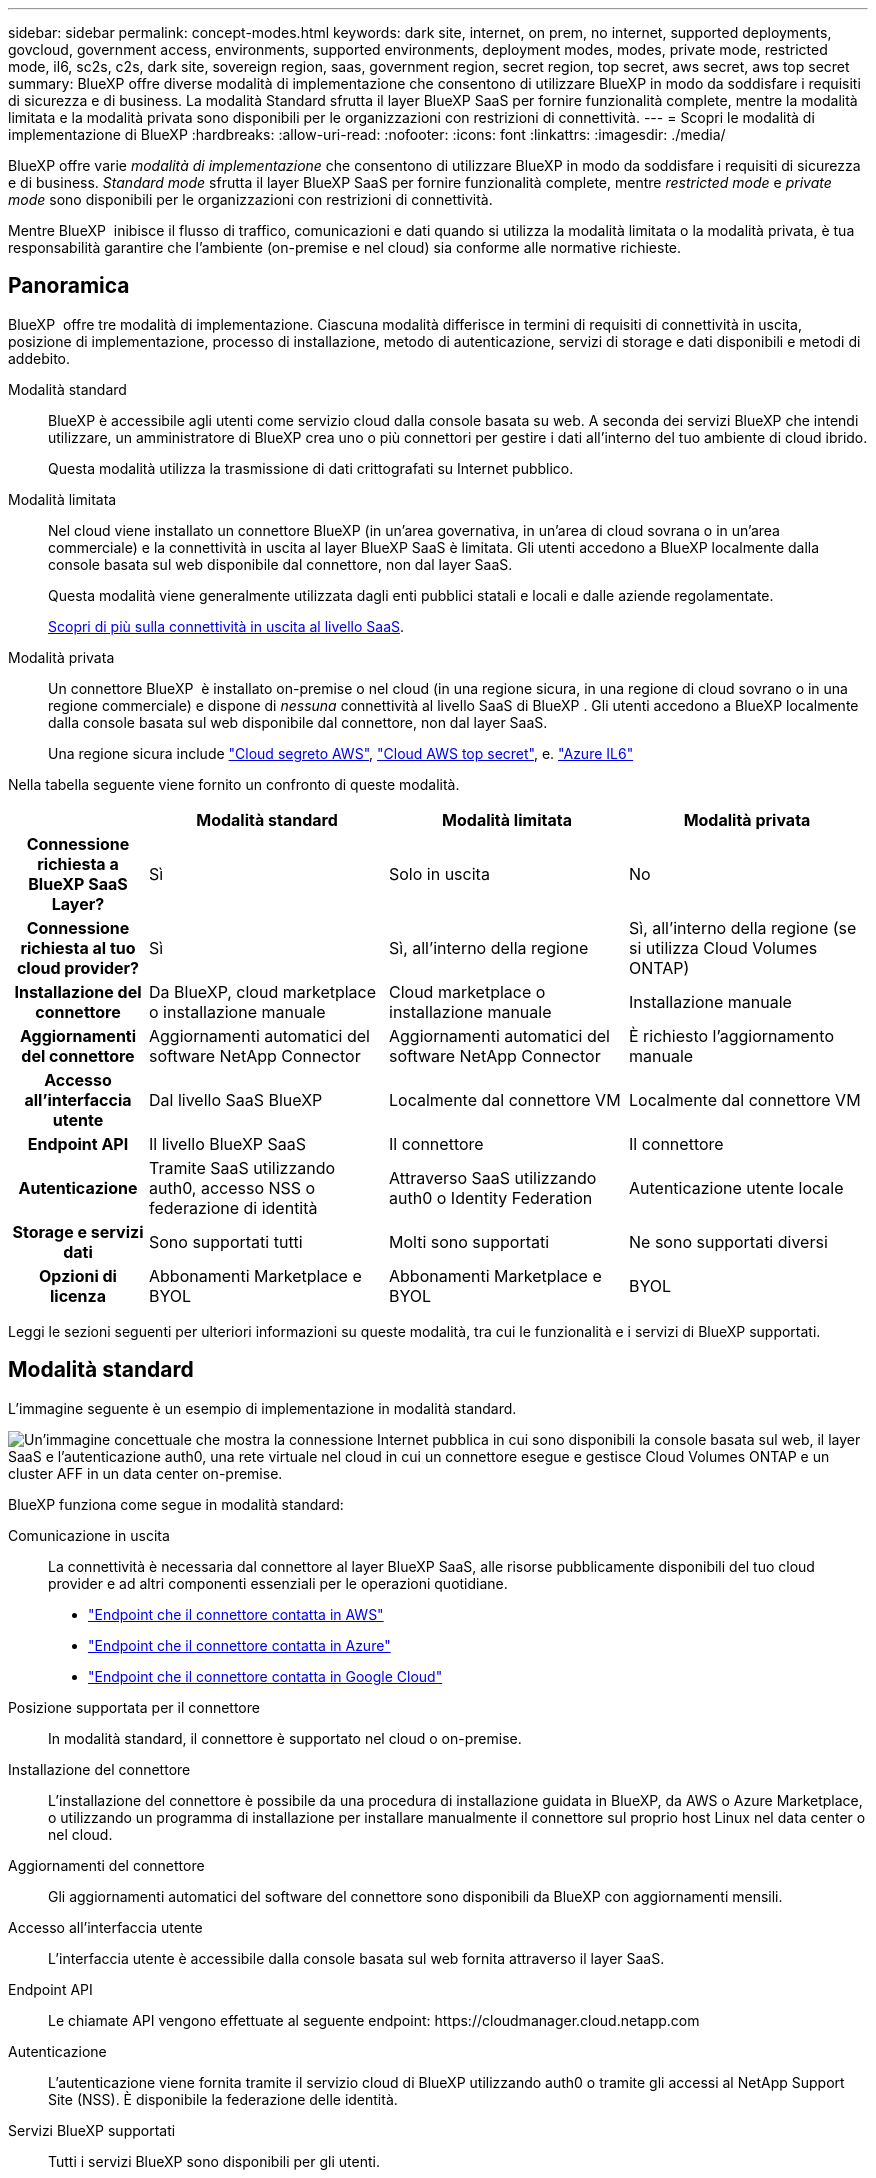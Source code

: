 ---
sidebar: sidebar 
permalink: concept-modes.html 
keywords: dark site, internet, on prem, no internet, supported deployments, govcloud, government access, environments, supported environments, deployment modes, modes, private mode, restricted mode, il6, sc2s, c2s, dark site, sovereign region, saas, government region, secret region, top secret, aws secret, aws top secret 
summary: BlueXP offre diverse modalità di implementazione che consentono di utilizzare BlueXP in modo da soddisfare i requisiti di sicurezza e di business. La modalità Standard sfrutta il layer BlueXP SaaS per fornire funzionalità complete, mentre la modalità limitata e la modalità privata sono disponibili per le organizzazioni con restrizioni di connettività. 
---
= Scopri le modalità di implementazione di BlueXP
:hardbreaks:
:allow-uri-read: 
:nofooter: 
:icons: font
:linkattrs: 
:imagesdir: ./media/


[role="lead"]
BlueXP offre varie _modalità di implementazione_ che consentono di utilizzare BlueXP in modo da soddisfare i requisiti di sicurezza e di business. _Standard mode_ sfrutta il layer BlueXP SaaS per fornire funzionalità complete, mentre _restricted mode_ e _private mode_ sono disponibili per le organizzazioni con restrizioni di connettività.

Mentre BlueXP  inibisce il flusso di traffico, comunicazioni e dati quando si utilizza la modalità limitata o la modalità privata, è tua responsabilità garantire che l'ambiente (on-premise e nel cloud) sia conforme alle normative richieste.



== Panoramica

BlueXP  offre tre modalità di implementazione. Ciascuna modalità differisce in termini di requisiti di connettività in uscita, posizione di implementazione, processo di installazione, metodo di autenticazione, servizi di storage e dati disponibili e metodi di addebito.

Modalità standard:: BlueXP è accessibile agli utenti come servizio cloud dalla console basata su web. A seconda dei servizi BlueXP che intendi utilizzare, un amministratore di BlueXP crea uno o più connettori per gestire i dati all'interno del tuo ambiente di cloud ibrido.
+
--
Questa modalità utilizza la trasmissione di dati crittografati su Internet pubblico.

--
Modalità limitata:: Nel cloud viene installato un connettore BlueXP (in un'area governativa, in un'area di cloud sovrana o in un'area commerciale) e la connettività in uscita al layer BlueXP SaaS è limitata. Gli utenti accedono a BlueXP localmente dalla console basata sul web disponibile dal connettore, non dal layer SaaS.
+
--
Questa modalità viene generalmente utilizzata dagli enti pubblici statali e locali e dalle aziende regolamentate.

<<Modalità limitata,Scopri di più sulla connettività in uscita al livello SaaS>>.

--
Modalità privata:: Un connettore BlueXP  è installato on-premise o nel cloud (in una regione sicura, in una regione di cloud sovrano o in una regione commerciale) e dispone di _nessuna_ connettività al livello SaaS di BlueXP . Gli utenti accedono a BlueXP localmente dalla console basata sul web disponibile dal connettore, non dal layer SaaS.
+
--
Una regione sicura include https://aws.amazon.com/federal/secret-cloud/["Cloud segreto AWS"^], https://aws.amazon.com/federal/top-secret-cloud/["Cloud AWS top secret"^], e. https://learn.microsoft.com/en-us/azure/compliance/offerings/offering-dod-il6["Azure IL6"^]

--


Nella tabella seguente viene fornito un confronto di queste modalità.

[cols="16h,28,28,28"]
|===
|  | Modalità standard | Modalità limitata | Modalità privata 


| Connessione richiesta a BlueXP SaaS Layer? | Sì | Solo in uscita | No 


| Connessione richiesta al tuo cloud provider? | Sì | Sì, all'interno della regione | Sì, all'interno della regione (se si utilizza Cloud Volumes ONTAP) 


| Installazione del connettore | Da BlueXP, cloud marketplace o installazione manuale | Cloud marketplace o installazione manuale | Installazione manuale 


| Aggiornamenti del connettore | Aggiornamenti automatici del software NetApp Connector | Aggiornamenti automatici del software NetApp Connector | È richiesto l'aggiornamento manuale 


| Accesso all'interfaccia utente | Dal livello SaaS BlueXP | Localmente dal connettore VM | Localmente dal connettore VM 


| Endpoint API | Il livello BlueXP SaaS | Il connettore | Il connettore 


| Autenticazione | Tramite SaaS utilizzando auth0, accesso NSS o federazione di identità | Attraverso SaaS utilizzando auth0 o Identity Federation | Autenticazione utente locale 


| Storage e servizi dati | Sono supportati tutti | Molti sono supportati | Ne sono supportati diversi 


| Opzioni di licenza | Abbonamenti Marketplace e BYOL | Abbonamenti Marketplace e BYOL | BYOL 
|===
Leggi le sezioni seguenti per ulteriori informazioni su queste modalità, tra cui le funzionalità e i servizi di BlueXP supportati.



== Modalità standard

L'immagine seguente è un esempio di implementazione in modalità standard.

image:diagram-standard-mode.png["Un'immagine concettuale che mostra la connessione Internet pubblica in cui sono disponibili la console basata sul web, il layer SaaS e l'autenticazione auth0, una rete virtuale nel cloud in cui un connettore esegue e gestisce Cloud Volumes ONTAP e un cluster AFF in un data center on-premise."]

BlueXP funziona come segue in modalità standard:

Comunicazione in uscita:: La connettività è necessaria dal connettore al layer BlueXP SaaS, alle risorse pubblicamente disponibili del tuo cloud provider e ad altri componenti essenziali per le operazioni quotidiane.
+
--
* link:task-install-connector-aws-bluexp.html#step-1-set-up-networking["Endpoint che il connettore contatta in AWS"]
* link:task-install-connector-azure-bluexp.html#step-1-set-up-networking["Endpoint che il connettore contatta in Azure"]
* link:task-install-connector-google-bluexp-gcloud.html#step-1-set-up-networking["Endpoint che il connettore contatta in Google Cloud"]


--
Posizione supportata per il connettore:: In modalità standard, il connettore è supportato nel cloud o on-premise.
Installazione del connettore:: L'installazione del connettore è possibile da una procedura di installazione guidata in BlueXP, da AWS o Azure Marketplace, o utilizzando un programma di installazione per installare manualmente il connettore sul proprio host Linux nel data center o nel cloud.
Aggiornamenti del connettore:: Gli aggiornamenti automatici del software del connettore sono disponibili da BlueXP con aggiornamenti mensili.
Accesso all'interfaccia utente:: L'interfaccia utente è accessibile dalla console basata sul web fornita attraverso il layer SaaS.
Endpoint API:: Le chiamate API vengono effettuate al seguente endpoint:
\https://cloudmanager.cloud.netapp.com
Autenticazione:: L'autenticazione viene fornita tramite il servizio cloud di BlueXP utilizzando auth0 o tramite gli accessi al NetApp Support Site (NSS). È disponibile la federazione delle identità.
Servizi BlueXP supportati:: Tutti i servizi BlueXP sono disponibili per gli utenti.
Opzioni di licenza supportate:: Gli abbonamenti Marketplace e BYOL sono supportati con la modalità standard; tuttavia, le opzioni di licenza supportate dipendono dal servizio BlueXP in uso. Consulta la documentazione relativa a ciascun servizio per ulteriori informazioni sulle opzioni di licenza disponibili.
Come iniziare con la modalità standard:: Accedere alla https://console.bluexp.netapp.com["Console BlueXP basata su web"^] e iscriverti.
+
--
link:task-quick-start-standard-mode.html["Scopri come iniziare a utilizzare la modalità standard"].

--




== Modalità limitata

L'immagine seguente è un esempio di implementazione in modalità limitata.

image:diagram-restricted-mode.png["Un'immagine concettuale che mostra la connessione Internet pubblica in cui sono disponibili il layer SaaS e l'autenticazione auth0, una rete virtuale nel cloud in cui un connettore è in esecuzione e fornisce l'accesso alla console basata sul web e gestisce Cloud Volumes ONTAP e un cluster AFF in un data center on-premise."]

BlueXP funziona come segue in modalità limitata:

Comunicazione in uscita:: La connettività in uscita è necessaria dal connettore al livello BlueXP SaaS per utilizzare i servizi dati BlueXP, per abilitare gli aggiornamenti software automatici del connettore, per utilizzare l'autenticazione basata su auth0 e per inviare metadati a scopo di addebito (nome della VM di storage, capacità allocata e UUID volume, tipo e IOPS).
+
--
Il layer BlueXP SaaS non avvia la comunicazione con il connettore. Tutte le comunicazioni vengono avviate dal connettore, che può estrarre o trasferire i dati da o verso il layer SaaS secondo necessità.

È inoltre necessaria una connessione per le risorse del cloud provider dall'interno della regione.

--
Posizione supportata per il connettore:: In modalità limitata, il connettore è supportato nel cloud: In un'area governativa, in un'area sovrana o in un'area commerciale.
Installazione del connettore:: L'installazione del connettore è possibile da AWS o Azure Marketplace o da un'installazione manuale sul proprio host Linux.
Aggiornamenti del connettore:: Gli aggiornamenti automatici del software del connettore sono disponibili da BlueXP con aggiornamenti mensili.
Accesso all'interfaccia utente:: L'interfaccia utente è accessibile dalla macchina virtuale del connettore implementata nella regione del cloud.
Endpoint API:: Le chiamate API vengono effettuate alla macchina virtuale del connettore.
Autenticazione:: L'autenticazione viene fornita tramite il servizio cloud di BlueXP utilizzando auth0. È disponibile anche la federazione delle identità.
Servizi BlueXP supportati:: BlueXP supporta i seguenti servizi di storage e dati in modalità limitata:
+
--
[cols="2*"]
|===
| Servizi supportati | Note 


| Amazon FSX per ONTAP | Supporto completo 


| Azure NetApp Files | Supporto completo 


| Backup e recovery | Supportato in regioni governative e commerciali con modalità limitata. Non supportato nelle regioni sovrane con modalità limitata. In modalità limitata, il backup e recovery di BlueXP  supporta il backup e il ripristino dei soli dati del volume ONTAP. https://docs.netapp.com/us-en/bluexp-backup-recovery/concept-protection-journey.html#support-when-using-restricted-mode["Consente di visualizzare l'elenco delle destinazioni di backup supportate per i dati ONTAP"^] Il backup e il ripristino dei dati delle applicazioni e dei dati delle macchine virtuali non sono supportati. 


| Classificazione  a| 
Supportato nelle regioni governative con modalità limitata. Non supportato in aree commerciali o in aree sovrane con modalità limitata.



| Cloud Volumes ONTAP | Supporto completo 


| Portafoglio digitale | Per la modalità limitata, puoi utilizzare il portafoglio digitale con le opzioni di licenza supportate elencate di seguito. 


| Cluster ONTAP on-premise | Sono supportati sia il rilevamento con un connettore che il rilevamento senza un connettore (rilevamento diretto).

Quando si rileva un cluster on-premise con un connettore, la visualizzazione avanzata (System Manager) non è supportata. 


| Replica | Supportato nelle regioni governative con modalità limitata. Non supportato in aree commerciali o in aree sovrane con modalità limitata. 
|===
--
Opzioni di licenza supportate:: Con la modalità limitata sono supportate le seguenti opzioni di licenza:
+
--
* Abbonamenti al marketplace (contratti orari e annuali)
+
Tenere presente quanto segue:

+
** Per Cloud Volumes ONTAP, sono supportate solo le licenze basate sulla capacità.
** In Azure, i contratti annuali non sono supportati dalle regioni governative.


* BYOL
+
Per Cloud Volumes ONTAP, BYOL supporta sia licenze basate su capacità che licenze basate su nodo.



--
Come iniziare con la modalità limitata:: È necessario attivare la modalità limitata quando si crea l'account BlueXP.
+
--
Se non disponi ancora di un account, ti verrà richiesto di creare il tuo account e attivare la modalità limitata quando accedi a BlueXP per la prima volta da un connettore che hai installato manualmente o che hai creato dal mercato del tuo provider di servizi cloud.

Se si dispone già di un account e si desidera crearne un altro, è necessario utilizzare l'API tenancy.

Tenere presente che non è possibile modificare l'impostazione della modalità limitata dopo la creazione dell'account da parte di BlueXP. Non puoi attivare la modalità limitata in un secondo momento e non puoi disattivarla in un secondo momento. Deve essere impostato al momento della creazione dell'account.

* link:task-quick-start-restricted-mode.html["Scopri come iniziare a utilizzare la modalità limitata"].
* link:task-create-account.html["Scopri come creare un account BlueXP aggiuntivo"].


--




== Modalità privata

In modalità privata, è possibile installare un connettore on-premise o nel cloud e utilizzare BlueXP  per gestire i dati nel cloud ibrido. Non è disponibile alcuna connettività al livello BlueXP SaaS.

L'immagine seguente mostra un esempio di implementazione in modalità privata in cui il connettore è installato nel cloud e gestisce sia Cloud Volumes ONTAP che un cluster ONTAP on-premise.

image:diagram-private-mode-cloud.png["Un'immagine concettuale che mostra una rete virtuale nel cloud in cui è in esecuzione un connettore e fornisce l'accesso alla console basata sul web, e gestisce Cloud Volumes ONTAP e un cluster AFF in un data center on-premise."]

La seconda immagine mostra un esempio di implementazione in modalità privata dove il connettore è installato on-premise, gestisce un cluster ONTAP on-premise e fornisce accesso ai servizi dati BlueXP  supportati.

image:diagram-private-mode-onprem.png["Un'immagine concettuale che mostra un data center on-premise in cui un connettore è in esecuzione e fornisce accesso alla console basata sul Web, ai servizi dati BlueXP e gestisce un cluster AFF in un data center on-premise."]

BlueXP funziona come segue in modalità privata:

Comunicazione in uscita:: Non è richiesta alcuna connettività in uscita per il layer BlueXP SaaS. Tutti i pacchetti, le dipendenze e i componenti essenziali vengono forniti con il connettore e forniti dalla macchina locale. La connettività alle risorse pubblicamente disponibili del tuo cloud provider è necessaria solo se stai implementando Cloud Volumes ONTAP.
Posizione supportata per il connettore:: In modalità privata, il connettore è supportato nel cloud o on-premise.
Installazione del connettore:: Le installazioni manuali del connettore sono supportate sul vostro host Linux nel cloud o in sede.
Aggiornamenti del connettore:: È necessario aggiornare manualmente il software del connettore. Il software Connector viene pubblicato sul sito di supporto NetApp a intervalli non definiti.
Accesso all'interfaccia utente:: L'interfaccia utente è accessibile dal connettore implementato nell'area cloud o in sede.
Endpoint API:: Le chiamate API vengono effettuate alla macchina virtuale del connettore.
Autenticazione:: L'autenticazione viene fornita attraverso la gestione e l'accesso degli utenti locali. L'autenticazione non viene fornita attraverso il servizio cloud di BlueXP.
Servizi BlueXP supportati nelle implementazioni cloud:: BlueXP supporta i seguenti servizi di storage e dati in modalità privata quando il connettore viene installato nel cloud:
+
--
[cols="2*"]
|===
| Servizi supportati | Note 


| Backup e recovery | Supportato nelle aree commerciali di AWS e Azure. Non supportato in Google Cloud o in https://aws.amazon.com/federal/secret-cloud/["Cloud segreto AWS"^], https://aws.amazon.com/federal/top-secret-cloud/["Cloud AWS top secret"^]o https://learn.microsoft.com/en-us/azure/compliance/offerings/offering-dod-il6["Azure IL6"^] in modalità privata, il backup e ripristino di BlueXP  supporta il backup e il ripristino dei soli dati del volume ONTAP. https://docs.netapp.com/us-en/bluexp-backup-recovery/concept-protection-journey.html#support-when-using-private-mode["Consente di visualizzare l'elenco delle destinazioni di backup supportate per i dati ONTAP"^] Il backup e il ripristino dei dati delle applicazioni e dei dati delle macchine virtuali non sono supportati. 


| Cloud Volumes ONTAP | Poiché non è disponibile l'accesso a Internet, non sono disponibili le seguenti funzioni: Aggiornamenti software automatici e AutoSupport. 


| Portafoglio digitale | È possibile utilizzare il portafoglio digitale con le opzioni di licenza supportate elencate di seguito per la modalità privata. 


| Cluster ONTAP on-premise | Richiede la connettività dal cloud (dove è installato il connettore) all'ambiente on-premise.

Il rilevamento senza connettore (rilevamento diretto) non è supportato. 
|===
--
Servizi BlueXP supportati nelle implementazioni on-premise:: BlueXP supporta i seguenti servizi di storage e dati con modalità privata quando il connettore viene installato in sede:
+
--
[cols="2*"]
|===
| Servizi supportati | Note 


| Backup e recovery  a| 
In modalità privata, il backup e recovery di BlueXP supporta il backup e il ripristino dei soli dati del volume ONTAP. https://docs.netapp.com/us-en/bluexp-backup-recovery/concept-protection-journey.html#support-when-using-private-mode["Visualizza l'elenco delle destinazioni di backup supportate per i dati dei volumi ONTAP"^]

Il backup e il ripristino dei dati delle applicazioni e dei dati delle macchine virtuali non sono supportati.



| Classificazione  a| 
* Le uniche origini dati supportate sono quelle che è possibile rilevare localmente.
+
https://docs.netapp.com/us-en/bluexp-classification/task-deploy-compliance-dark-site.html#supported-data-sources["Visualizzare le fonti che è possibile scoprire localmente"^]

* Le funzioni che richiedono l'accesso a Internet in uscita non sono supportate.
+
https://docs.netapp.com/us-en/bluexp-classification/task-deploy-compliance-dark-site.html#limitations["Visualizza le limitazioni delle funzioni"^]





| Portafoglio digitale | È possibile utilizzare il portafoglio digitale con le opzioni di licenza supportate elencate di seguito per la modalità privata. 


| Cluster ONTAP on-premise | Il rilevamento senza connettore (rilevamento diretto) non è supportato. 


| Replica | Supporto completo 
|===
--
Opzioni di licenza supportate:: Solo BYOL è supportato in modalità privata.
+
--
Per Cloud Volumes ONTAP BYOL, è supportata solo la licenza basata su nodo. Le licenze basate sulla capacità non sono supportate. Poiché non è disponibile una connessione Internet in uscita, è necessario caricare manualmente il file di licenza Cloud Volumes ONTAP nel portafoglio digitale BlueXP.

https://docs.netapp.com/us-en/bluexp-cloud-volumes-ontap/task-manage-node-licenses.html#add-unassigned-licenses["Scopri come aggiungere licenze al portafoglio digitale BlueXP"^]

--
Come iniziare con la modalità privata:: La modalità privata è disponibile scaricando il programma di installazione "offline" dal NetApp Support Site.
+
--
link:task-quick-start-private-mode.html["Scopri come iniziare a utilizzare la modalità privata"].


NOTE: Se si desidera utilizzare BlueXP in https://aws.amazon.com/federal/secret-cloud/["Cloud segreto AWS"^] o il https://aws.amazon.com/federal/top-secret-cloud/["Cloud AWS top secret"^], quindi seguire le istruzioni separate per iniziare a utilizzare questi ambienti. https://docs.netapp.com/us-en/bluexp-cloud-volumes-ontap/task-getting-started-aws-c2s.html["Scopri come iniziare a utilizzare Cloud Volumes ONTAP nel cloud segreto AWS o nel cloud top secret"^]

--




== Confronto tra servizi e funzionalità

La seguente tabella consente di identificare rapidamente i servizi e le funzionalità di BlueXP supportati in modalità limitata e privata.

Alcuni servizi potrebbero essere supportati con limitazioni. Per ulteriori informazioni su come questi servizi sono supportati in modalità limitata e privata, fare riferimento alle sezioni precedenti.

[cols="19,27,27,27"]
|===
| Area di prodotto | Servizio o funzione BlueXP | Modalità limitata | Modalità privata 


.10+| *Ambienti di lavoro*

Questa parte della tabella elenca il supporto per la gestione dell'ambiente di lavoro da BlueXP Canvas. Non indica le destinazioni di backup supportate per backup e recovery BlueXP. | Amazon FSX per ONTAP | Sì | No 


| Amazon S3 | No | No 


| Azure Blob | No | No 


| Azure NetApp Files | Sì | No 


| Cloud Volumes ONTAP | Sì | Sì 


| Cloud Volumes Service per Google Cloud | No | No 


| Storage Google Cloud | No | No 


| Cluster ONTAP on-premise | Sì | Sì 


| E-Series | No | No 


| StorageGRID | No | No 


.15+| *Servizi* | Backup e recovery | Sì

https://docs.netapp.com/us-en/bluexp-backup-recovery/concept-protection-journey.html#support-when-using-restricted-mode["Visualizza l'elenco delle destinazioni di backup supportate per i dati dei volumi ONTAP"^] | Sì

https://docs.netapp.com/us-en/bluexp-backup-recovery/concept-protection-journey.html#support-when-using-private-mode["Visualizza l'elenco delle destinazioni di backup supportate per i dati dei volumi ONTAP"^] 


| Classificazione | Sì | Sì 


| Operazioni cloud | No | No 


| Copia e sincronizzazione | No | No 


| Consulente digitale | No | No 


| Portafoglio digitale | Sì | Sì 


| Disaster recovery | No | No 


| Efficienza economica | No | No 


| Resilienza operativa | No | No 


| Protezione ransomware | No | No 


| Replica | Sì | Sì 


| Aggiornamenti software | No | No 


| Sostenibilità | No | No 


| Tiering | No | No 


| Caching dei volumi | No | No 


.7+| *Caratteristiche* | Gestione delle identità e degli accessi BlueXP  | No | No 


| BlueXP | Sì | Sì 


| Credenziali | Sì | Sì 


| Account NSS | Sì | No 


| Notifiche | Sì | No 


| Cerca | Sì | No 


| Tempistiche | Sì | Sì 
|===